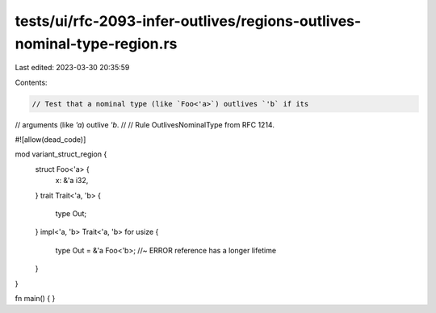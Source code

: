 tests/ui/rfc-2093-infer-outlives/regions-outlives-nominal-type-region.rs
========================================================================

Last edited: 2023-03-30 20:35:59

Contents:

.. code-block:: rs

    // Test that a nominal type (like `Foo<'a>`) outlives `'b` if its
// arguments (like `'a`) outlive `'b`.
//
// Rule OutlivesNominalType from RFC 1214.


#![allow(dead_code)]

mod variant_struct_region {
    struct Foo<'a> {
        x: &'a i32,
    }
    trait Trait<'a, 'b> {
        type Out;
    }
    impl<'a, 'b> Trait<'a, 'b> for usize {
        type Out = &'a Foo<'b>; //~ ERROR reference has a longer lifetime
    }
}


fn main() { }


